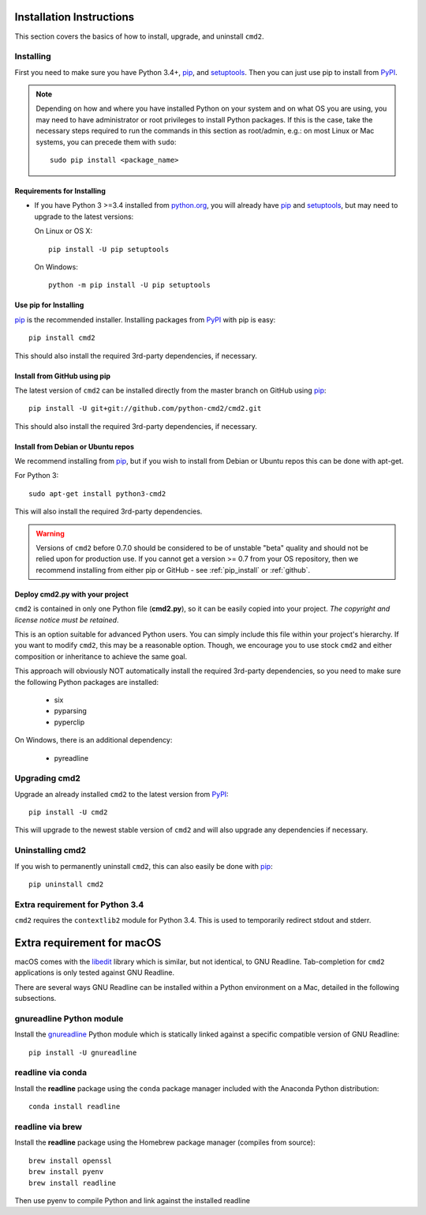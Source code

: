 
Installation Instructions
=========================

This section covers the basics of how to install, upgrade, and uninstall ``cmd2``.

Installing
----------
First you need to make sure you have Python 3.4+, pip_, and setuptools_.  Then you can just use pip to
install from PyPI_.

.. _pip: https://pypi.python.org/pypi/pip
.. _setuptools: https://pypi.python.org/pypi/setuptools
.. _PyPI: https://pypi.python.org/pypi

.. note::

  Depending on how and where you have installed Python on your system and on what OS you are using, you may need to
  have administrator or root privileges to install Python packages.  If this is the case, take the necessary steps
  required to run the commands in this section as root/admin, e.g.: on most Linux or Mac systems, you can precede them
  with ``sudo``::

    sudo pip install <package_name>


Requirements for Installing
~~~~~~~~~~~~~~~~~~~~~~~~~~~
* If you have Python 3 >=3.4 installed from `python.org
  <https://www.python.org>`_, you will already have pip_ and
  setuptools_, but may need to upgrade to the latest versions:

  On Linux or OS X:

  ::

    pip install -U pip setuptools


  On Windows:

  ::

    python -m pip install -U pip setuptools


.. _`pip_install`:

Use pip for Installing
~~~~~~~~~~~~~~~~~~~~~~

pip_ is the recommended installer. Installing packages from PyPI_ with pip is easy::

    pip install cmd2

This should also install the required 3rd-party dependencies, if necessary.


.. _github:

Install from GitHub using pip
~~~~~~~~~~~~~~~~~~~~~~~~~~~~~

The latest version of ``cmd2`` can be installed directly from the master branch on GitHub using pip_::

  pip install -U git+git://github.com/python-cmd2/cmd2.git

This should also install the required 3rd-party dependencies, if necessary.


Install from Debian or Ubuntu repos
~~~~~~~~~~~~~~~~~~~~~~~~~~~~~~~~~~~
We recommend installing from pip_, but if you wish to install from Debian or Ubuntu repos this can be done with
apt-get.

For Python 3::

    sudo apt-get install python3-cmd2

This will also install the required 3rd-party dependencies.

.. warning::

  Versions of ``cmd2`` before 0.7.0 should be considered to be of unstable "beta" quality and should not be relied upon
  for production use.  If you cannot get a version >= 0.7 from your OS repository, then we recommend
  installing from either pip or GitHub - see :ref:`pip_install` or :ref:`github`.


Deploy cmd2.py with your project
~~~~~~~~~~~~~~~~~~~~~~~~~~~~~~~~

``cmd2`` is contained in only one Python file (**cmd2.py**), so it can be easily copied into your project.  *The
copyright and license notice must be retained*.

This is an option suitable for advanced Python users.  You can simply include this file within your project's hierarchy.
If you want to modify ``cmd2``, this may be a reasonable option.  Though, we encourage you to use stock ``cmd2`` and
either composition or inheritance to achieve the same goal.

This approach will obviously NOT automatically install the required 3rd-party dependencies, so you need to make sure
the following Python packages are installed:

  * six
  * pyparsing
  * pyperclip

On Windows, there is an additional dependency:

  * pyreadline


Upgrading cmd2
--------------

Upgrade an already installed ``cmd2`` to the latest version from PyPI_::

    pip install -U cmd2

This will upgrade to the newest stable version of ``cmd2`` and will also upgrade any dependencies if necessary.


Uninstalling cmd2
-----------------
If you wish to permanently uninstall ``cmd2``, this can also easily be done with pip_::

    pip uninstall cmd2

Extra requirement for Python 3.4
--------------------------------
``cmd2`` requires the ``contextlib2`` module for Python 3.4.  This is used to temporarily redirect
stdout and stderr.

Extra requirement for macOS
===========================
macOS comes with the `libedit <http://thrysoee.dk/editline/>`_ library which is similar, but not identical, to GNU Readline.
Tab-completion for ``cmd2`` applications is only tested against GNU Readline.

There are several ways GNU Readline can be installed within a Python environment on a Mac, detailed in the following subsections.

gnureadline Python module
-------------------------
Install the `gnureadline <https://pypi.python.org/pypi/gnureadline>`_ Python module which is statically linked against a specific compatible version of GNU Readline::

  pip install -U gnureadline

readline via conda
------------------
Install the **readline** package using the ``conda`` package manager included with the Anaconda Python distribution::

  conda install readline

readline via brew
-----------------
Install the **readline** package using the Homebrew package manager (compiles from source)::

  brew install openssl
  brew install pyenv
  brew install readline

Then use pyenv to compile Python and link against the installed readline
